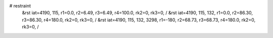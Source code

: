 # restraint
 &rst  iat=4190, 115, r1=0.0, r2=6.49, r3=6.49, r4=100.0, rk2=0, rk3=0, /
 &rst  iat=4190, 115, 132, r1=0.0, r2=86.30, r3=86.30, r4=180.0, rk2=0, rk3=0, /
 &rst  iat=4190, 115, 132, 3298, r1=-180, r2=68.73, r3=68.73, r4=180.0, rk2=0, rk3=0, /
